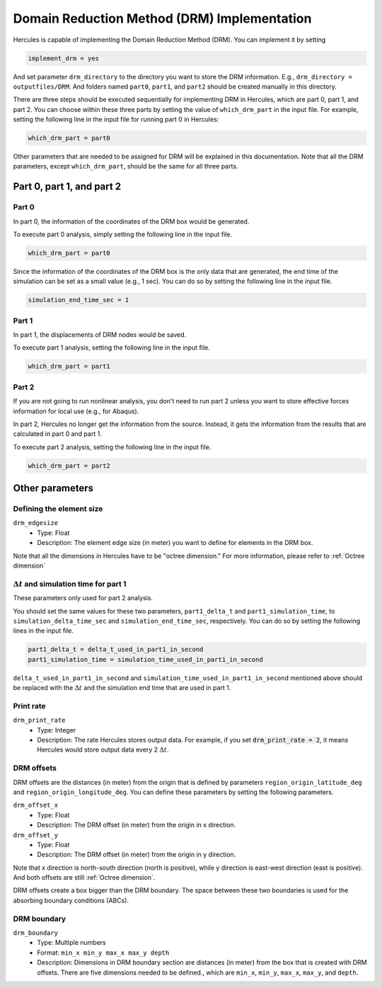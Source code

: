 ============================================
Domain Reduction Method (DRM) Implementation
============================================

Hercules is capable of implementing the Domain Reduction Method (DRM). You can implement it by setting 

.. code-block::

    implement_drm = yes

And set parameter ``drm_directory`` to the directory you want to store the DRM information. E.g., ``drm_directory = outputfiles/DRM``. And folders named ``part0``, ``part1``, and ``part2`` should be created manually in this directory.

There are three steps should be executed sequentially for implementing DRM in Hercules, which are part 0, part 1, and part 2. You can choose within these three parts by setting the value of ``which_drm_part`` in the input file. For example, setting the following line in the input file for running part 0 in Hercules:

.. code-block::
    
    which_drm_part = part0

Other parameters that are needed to be assigned for DRM will be explained in this documentation. Note that all the DRM parameters, except ``which_drm_part``, should be the same for all three parts.


Part 0, part 1, and part 2
==========================

Part 0
------
In part 0, the information of the coordinates of the DRM box would be generated.

To execute part 0 analysis, simply setting the following line in the input file.

.. code-block::
    
    which_drm_part = part0

Since the information of the coordinates of the DRM box is the only data that are generated, the end time of the simulation can be set as a small value (e.g., 1 sec). You can do so by setting the following line in the input file.

.. code-block::
    
    simulation_end_time_sec = 1

Part 1
------
In part 1, the displacements of DRM nodes would be saved.

To execute part 1 analysis, setting the following line in the input file.

.. code-block::
    
    which_drm_part = part1

Part 2
------
If you are not going to run nonlinear analysis, you don't need to run part 2 unless you want to store effective forces information for local use (e.g., for Abaqus).

In part 2, Hercules no longer get the information from the source. Instead, it gets the information from the results that are calculated in part 0 and part 1.

To execute part 2 analysis, setting the following line in the input file.

.. code-block::
    
    which_drm_part = part2


Other parameters
================

Defining the element size
-------------------------
``drm_edgesize``
    * Type: Float
    * Description: The element edge size (in meter) you want to define for elements in the DRM box.

Note that all the dimensions in Hercules have to be "octree dimension." For more information, please refer to :ref:`Octree dimension`

.. That means all dimensions are related to the largest dimension of the domain. Specifically, dimensions have to be 

.. .. math::
    
..     \frac{\text{(The largest dimension of the domain)}}{2^n}

.. where n is a positive integer (up to 31).

.. This is why Hercules is so efficient (because all elements are cubical).

:math:`\Delta t` and simulation time for part 1
-----------------------------------------------
These parameters only used for part 2 analysis.

You should set the same values for these two parameters, ``part1_delta_t`` and ``part1_simulation_time``, to ``simulation_delta_time_sec`` and ``simulation_end_time_sec``, respectively. You can do so by setting the following lines in the input file.

.. code-block::
    
    part1_delta_t = delta_t_used_in_part1_in_second
    part1_simulation_time = simulation_time_used_in_part1_in_second

``delta_t_used_in_part1_in_second`` and ``simulation_time_used_in_part1_in_second`` mentioned above should be replaced with the :math:`\Delta t` and the simulation end time that are used in part 1.

Print rate
----------
``drm_print_rate``
    * Type: Integer
    * Description: The rate Hercules stores output data. For example, if you set :code:`drm_print_rate = 2`, it means Hercules would store output data every 2 :math:`\Delta t`.

DRM offsets
-----------
DRM offsets are the distances (in meter) from the origin that is defined by parameters ``region_origin_latitude_deg`` and ``region_origin_longitude_deg``. You can define these parameters by setting the following parameters.

``drm_offset_x``
    * Type: Float
    * Description: The DRM offset (in meter) from the origin in x direction.

``drm_offset_y``
    * Type: Float
    * Description: The DRM offset (in meter) from the origin in y direction.

Note that x direction is north-south direction (north is positive), while y direction is east-west direction (east is positive). And both offsets are still :ref:`Octree dimension`.

DRM offsets create a box bigger than the DRM boundary. The space between these two boundaries is used for the absorbing boundary conditions (ABCs).

DRM boundary
------------
``drm_boundary``
    * Type: Multiple numbers
    * Format: ``min_x min_y max_x max_y depth``
    * Description: Dimensions in DRM boundary section are distances (in meter) from the box that is created with DRM offsets. There are five dimensions needed to be defined., which are ``min_x``, ``min_y``, ``max_x``, ``max_y``, and ``depth``.